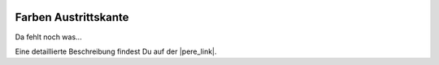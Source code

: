  .. Author: Stefan Feuz; http://www.laboratoridenvol.com

 .. Copyright: General Public License GNU GPL 3.0

*********************
Farben Austrittskante
*********************

Da fehlt noch was... 

Eine detaillierte Beschreibung findest Du auf der |pere_link|.

.. |pere_link| raw:: html

	<a href="http://laboratoridenvol.com/leparagliding/manual.en.html#6.16" target="_blank">Laboratori d'envol website</a>

 |

 |

 |

 |

 |

 |

 |

 |

 |

 |
